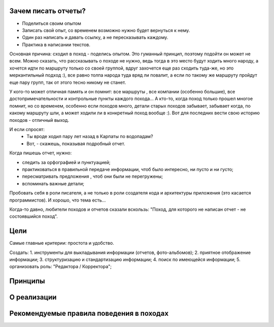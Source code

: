 Зачем писать отчеты?
--------------------

- Поделиться своим опытом
- Записать свой опыт, со временем возможно нужно будет вернуться к нему.
- Один раз написать и давать ссылку, а не пересказывать каждому.
- Практика в написании текстов.

Основная причина: сходил в поход - поделись опытом. Это гуманный принцип, поэтому подойти он может не всем. Можно сказать, что рассказывать о походе не нужно, ведь тогда в это место будут ходить много народу, а хочется идти по маршруту только со своей группой, вдруг захочется еще раз сходить туда-же, но это меркантильный подход :), все равно толпа народа туда вряд ли повалит, а если по такому же маршруту пройдут еще пару групп, так от этого тесно никому не станет.

У кого-то может отличная память и он помнит: все маршруты , все компании (особенно большие), все достопримечательности и контрольные пункты каждого похода... А кто-то, когда поход только прошел многое помнит, но со временем, особенно если походов много, детали старых походов забывает, забывает когда, по какому маршруту шли, а может ходили ли в конкретный поход вообще :). Вот для последних вести свою историю походов - отличный выход.

И если спросят: 
 - Ты вроде ходил пару лет назад в Карпаты по водопадам?
 - Вот, - скажешь, показывая подробный отчет. 

Когда пишешь отчет, нужно:

- следить за орфографией и пунктуацией;
- практиковаться в правильной передаче информации, чтоб было интересно, ни пусто и ни густо;
- пересматривать предложения , чтоб они были не перегружены;
- вспоминать важные детали;

Пробовать себя в роли писателя, а не только в роли создателя кода и архитектуры приложения (это касается программистов). И хорошо, что тема есть...

Когда-то давно, любители походов и отчетов сказали вскользь: "Поход, для которого не написан отчет - не состоявшийся поход". 

Цели
----

Самые главные критерии: простота и удобство.

Создать:
1. инструменты для выкладывания информации (отчетов, фото-альбомов);
2. приятное отображение информации;
3. структуризацию и стандартизацию информации;
4. поиск по имеющейся информации;
5. организовать роль: "Редактора / Корректора";

Принципы
--------
О реализации
------------
Рекомендуемые правила поведения в походах
-----------------------------------------
